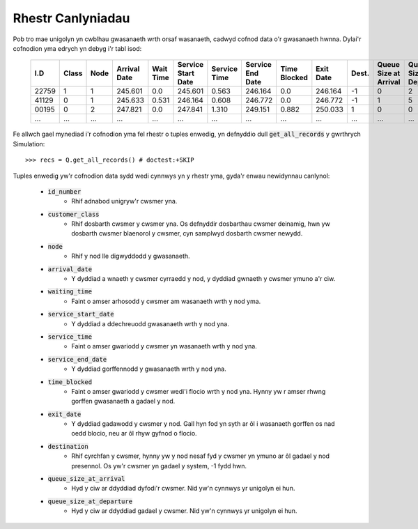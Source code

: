 .. _refs-results:

==================
Rhestr Canlyniadau
==================

Pob tro mae unigolyn yn cwblhau gwasanaeth wrth orsaf wasanaeth, cadwyd cofnod data o'r gwasanaeth hwnna.
Dylai'r cofnodion yma edrych yn debyg i'r tabl isod:

    +--------+-------+------+--------------+-----------+--------------------+--------------+------------------+--------------+-----------+-------+-----------------------+-----------------------+
    | I.D    | Class | Node | Arrival Date | Wait Time | Service Start Date | Service Time | Service End Date | Time Blocked | Exit Date | Dest. | Queue Size at Arrival | Queue Size at Depart. |
    +========+=======+======+==============+===========+====================+==============+==================+==============+===========+=======+=======================+=======================+
    | 22759  | 1     | 1    | 245.601      | 0.0       | 245.601            | 0.563        | 246.164          | 0.0          | 246.164   | -1    | 0                     | 2                     |
    +--------+-------+------+--------------+-----------+--------------------+--------------+------------------+--------------+-----------+-------+-----------------------+-----------------------+
    | 41129  | 0     | 1    | 245.633      | 0.531     | 246.164            | 0.608        | 246.772          | 0.0          | 246.772   | -1    | 1                     | 5                     |
    +--------+-------+------+--------------+-----------+--------------------+--------------+------------------+--------------+-----------+-------+-----------------------+-----------------------+
    | 00195  | 0     | 2    | 247.821      | 0.0       | 247.841            | 1.310        | 249.151          | 0.882        | 250.033   | 1     | 0                     | 0                     |
    +--------+-------+------+--------------+-----------+--------------------+--------------+------------------+--------------+-----------+-------+-----------------------+-----------------------+
    | ...    | ...   | ...  | ...          | ...       | ...                | ...          | ...              | ...          | ...       | ...   | ...                   | ...                   |
    +--------+-------+------+--------------+-----------+--------------------+--------------+------------------+--------------+-----------+-------+-----------------------+-----------------------+

Fe allwch gael mynediad i'r cofnodion yma fel rhestr o tuples enwedig, yn defnyddio dull :code:`get_all_records` y gwrthrych Simulation::

    >>> recs = Q.get_all_records() # doctest:+SKIP

Tuples enwedig yw'r cofnodion data sydd wedi cynnwys yn y rhestr yma, gyda'r enwau newidynnau canlynol:

    - :code:`id_number`
       - Rhif adnabod unigryw'r cwsmer yna.
    - :code:`customer_class`
       - Rhif dosbarth cwsmer y cwsmer yna. Os defnyddir dosbarthau cwsmer deinamig, hwn yw dosbarth cwsmer blaenorol y cwsmer, cyn samplwyd dosbarth cwsmer newydd.
    - :code:`node`
       - Rhif y nod lle digwyddodd y gwasanaeth.
    - :code:`arrival_date`
       - Y dyddiad a wnaeth y cwsmer cyrraedd y nod, y dyddiad gwnaeth y cwsmer ymuno a'r ciw.
    - :code:`waiting_time`
       - Faint o amser arhosodd y cwsmer am wasanaeth wrth y nod yma.
    - :code:`service_start_date`
       - Y dyddiad a ddechreuodd gwasanaeth wrth y nod yna.
    - :code:`service_time`
       - Faint o amser gwariodd y cwsmer yn wasanaeth wrth y nod yna.
    - :code:`service_end_date`
       - Y dyddiad gorffennodd y gwasanaeth wrth y nod yna.
    - :code:`time_blocked`
       - Faint o amser gwariodd y cwsmer wedi'i flocio wrth y nod yna. Hynny yw r amser rhwng gorffen gwasanaeth a gadael y nod.
    - :code:`exit_date`
       - Y dyddiad gadawodd y cwsmer y nod. Gall hyn fod yn syth ar ôl i wasanaeth gorffen os nad oedd blocio, neu ar ôl rhyw gyfnod o flocio.
    - :code:`destination`
       - Rhif cyrchfan y cwsmer, hynny yw y nod nesaf fyd y cwsmer yn ymuno ar ôl gadael y nod presennol. Os yw'r cwsmer yn gadael y system, -1 fydd hwn.
    - :code:`queue_size_at_arrival`
       - Hyd y ciw ar ddyddiad dyfodi'r cwsmer. Nid yw'n cynnwys yr unigolyn ei hun.
    - :code:`queue_size_at_departure`
       - Hyd y ciw ar ddyddiad gadael y cwsmer. Nid yw'n cynnwys yr unigolyn ei hun.
